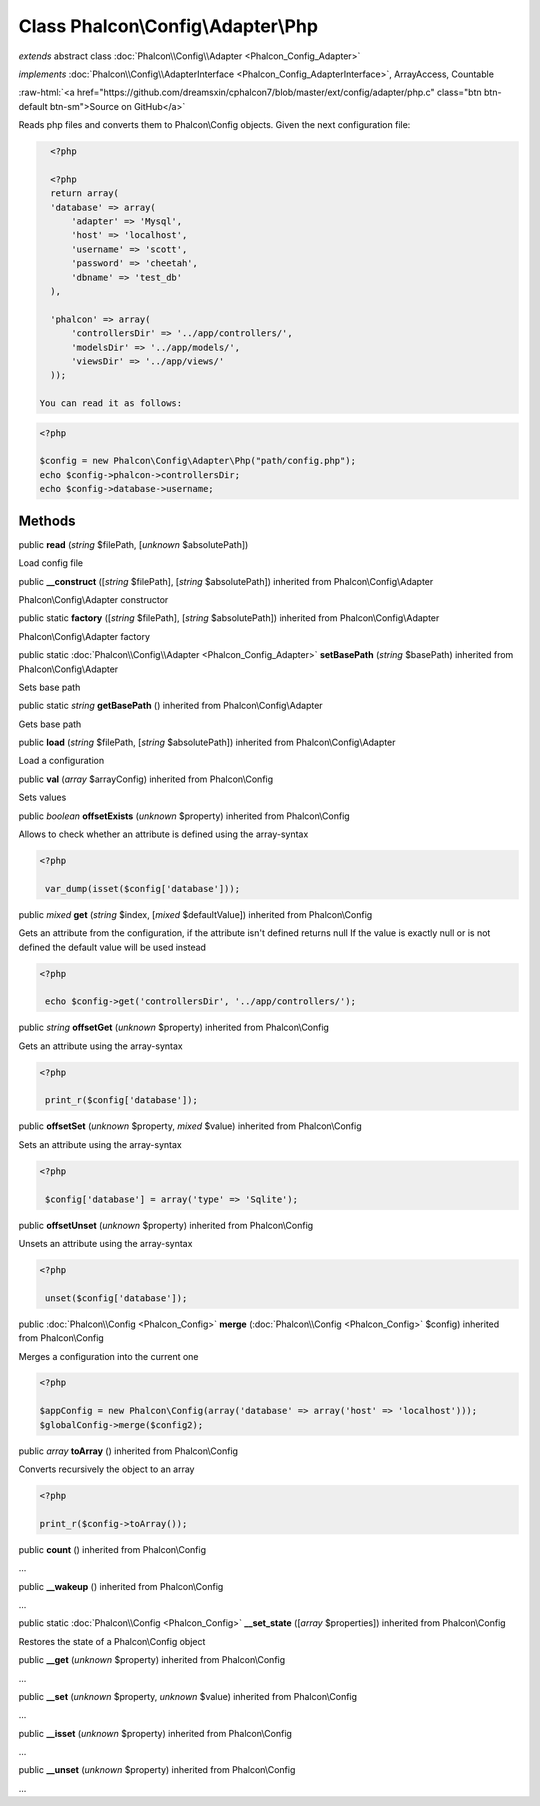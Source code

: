 Class **Phalcon\\Config\\Adapter\\Php**
=======================================

*extends* abstract class :doc:`Phalcon\\Config\\Adapter <Phalcon_Config_Adapter>`

*implements* :doc:`Phalcon\\Config\\AdapterInterface <Phalcon_Config_AdapterInterface>`, ArrayAccess, Countable

.. role:: raw-html(raw)
   :format: html

:raw-html:`<a href="https://github.com/dreamsxin/cphalcon7/blob/master/ext/config/adapter/php.c" class="btn btn-default btn-sm">Source on GitHub</a>`

Reads php files and converts them to Phalcon\\Config objects.  Given the next configuration file:  

.. code-block:: php

    <?php

    <?php
    return array(
    'database' => array(
    	'adapter' => 'Mysql',
    	'host' => 'localhost',
    	'username' => 'scott',
    	'password' => 'cheetah',
    	'dbname' => 'test_db'
    ),
    
    'phalcon' => array(
    	'controllersDir' => '../app/controllers/',
    	'modelsDir' => '../app/models/',
    	'viewsDir' => '../app/views/'
    ));

  You can read it as follows:  

.. code-block:: php

    <?php

    $config = new Phalcon\Config\Adapter\Php("path/config.php");
    echo $config->phalcon->controllersDir;
    echo $config->database->username;



Methods
-------

public  **read** (*string* $filePath, [*unknown* $absolutePath])

Load config file



public  **__construct** ([*string* $filePath], [*string* $absolutePath]) inherited from Phalcon\\Config\\Adapter

Phalcon\\Config\\Adapter constructor



public static  **factory** ([*string* $filePath], [*string* $absolutePath]) inherited from Phalcon\\Config\\Adapter

Phalcon\\Config\\Adapter factory



public static :doc:`Phalcon\\Config\\Adapter <Phalcon_Config_Adapter>`  **setBasePath** (*string* $basePath) inherited from Phalcon\\Config\\Adapter

Sets base path



public static *string*  **getBasePath** () inherited from Phalcon\\Config\\Adapter

Gets base path



public  **load** (*string* $filePath, [*string* $absolutePath]) inherited from Phalcon\\Config\\Adapter

Load a configuration



public  **val** (*array* $arrayConfig) inherited from Phalcon\\Config

Sets values



public *boolean*  **offsetExists** (*unknown* $property) inherited from Phalcon\\Config

Allows to check whether an attribute is defined using the array-syntax 

.. code-block:: php

    <?php

     var_dump(isset($config['database']));




public *mixed*  **get** (*string* $index, [*mixed* $defaultValue]) inherited from Phalcon\\Config

Gets an attribute from the configuration, if the attribute isn't defined returns null If the value is exactly null or is not defined the default value will be used instead 

.. code-block:: php

    <?php

     echo $config->get('controllersDir', '../app/controllers/');




public *string*  **offsetGet** (*unknown* $property) inherited from Phalcon\\Config

Gets an attribute using the array-syntax 

.. code-block:: php

    <?php

     print_r($config['database']);




public  **offsetSet** (*unknown* $property, *mixed* $value) inherited from Phalcon\\Config

Sets an attribute using the array-syntax 

.. code-block:: php

    <?php

     $config['database'] = array('type' => 'Sqlite');




public  **offsetUnset** (*unknown* $property) inherited from Phalcon\\Config

Unsets an attribute using the array-syntax 

.. code-block:: php

    <?php

     unset($config['database']);




public :doc:`Phalcon\\Config <Phalcon_Config>`  **merge** (:doc:`Phalcon\\Config <Phalcon_Config>` $config) inherited from Phalcon\\Config

Merges a configuration into the current one 

.. code-block:: php

    <?php

    $appConfig = new Phalcon\Config(array('database' => array('host' => 'localhost')));
    $globalConfig->merge($config2);




public *array*  **toArray** () inherited from Phalcon\\Config

Converts recursively the object to an array 

.. code-block:: php

    <?php

    print_r($config->toArray());




public  **count** () inherited from Phalcon\\Config

...


public  **__wakeup** () inherited from Phalcon\\Config

...


public static :doc:`Phalcon\\Config <Phalcon_Config>`  **__set_state** ([*array* $properties]) inherited from Phalcon\\Config

Restores the state of a Phalcon\\Config object



public  **__get** (*unknown* $property) inherited from Phalcon\\Config

...


public  **__set** (*unknown* $property, *unknown* $value) inherited from Phalcon\\Config

...


public  **__isset** (*unknown* $property) inherited from Phalcon\\Config

...


public  **__unset** (*unknown* $property) inherited from Phalcon\\Config

...


